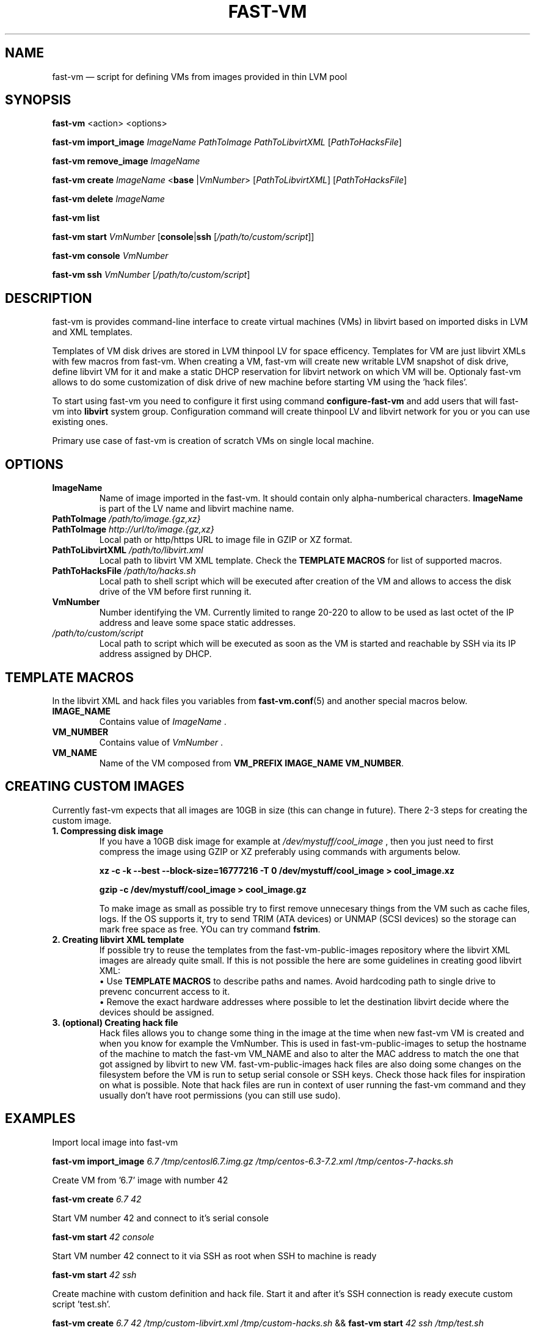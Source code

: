 .TH FAST-VM 8 "fast-vm 0.4 (2016-04-02)" "fast-vm" "fast-vm" \" -*- nroff -*-
.SH NAME
fast-vm \(em script for defining VMs from images provided in thin LVM pool
.SH SYNOPSIS
.B fast-vm
.RB <action>
.RB <options>
.br

.B fast-vm
.BR import_image
.IR ImageName
.IR PathToImage
.IR PathToLibvirtXML 
.RI [ PathToHacksFile ]
.br

.B fast-vm
.BR remove_image
.IR ImageName
.br

.B fast-vm
.B create 
.I ImageName
.RB < base 
.RI | VmNumber >
.RI [ PathToLibvirtXML ]
.RI [ PathToHacksFile ]
.br

.B fast-vm
.B delete
.I ImageName
.br

.B fast-vm
.B list
.br

.B fast-vm
.BI "start " VmNumber
.RB [ console | ssh 
.RI [ /path/to/custom/script ]]
.br

.B fast-vm
.BI "console " VmNumber
.br

.B fast-vm
.BI "ssh " VmNumber
.RI [ /path/to/custom/script ]
.br

.SH DESCRIPTION
fast-vm is provides command-line interface to create virtual machines (VMs) in 
libvirt based on imported disks in LVM and XML templates.

Templates of VM disk drives are stored in LVM thinpool LV for space efficency.
Templates for VM are just libvirt XMLs with few macros from fast-vm.
When creating a VM, fast-vm will create new writable LVM snapshot of disk drive, 
define libvirt VM for it and make a static DHCP reservation for libvirt network 
on which VM will be.
Optionaly fast-vm allows to do some customization of disk drive of new machine
before starting VM using the 'hack files'.

.RB "To start using fast-vm you need to configure it first using command " configure-fast-vm 
.RB "and add users that will fast-vm into " libvirt " system group.
Configuration command will create thinpool LV and libvirt network for you or you can use
existing ones.

Primary use case of fast-vm is creation of scratch VMs on single local machine.

.SH OPTIONS

.TP
.B ImageName
Name of image imported in the fast-vm. It should contain only alpha-numberical characters.
.B ImageName 
is part of the LV name and libvirt machine name.

.TP
.BI "PathToImage " /path/to/image.{gz,xz}
.TP
.BI "PathToImage " http://url/to/image.{gz,xz}
Local path or http/https URL to image file in GZIP or XZ format.

.TP
.BI "PathToLibvirtXML " /path/to/libvirt.xml
Local path to libvirt VM XML template. Check the 
.B TEMPLATE MACROS
for list of supported macros.

.TP 
.BI "PathToHacksFile " /path/to/hacks.sh
Local path to shell script which will be executed after creation of the VM and allows
to access the disk drive of the VM before first running it. 

.TP
.B VmNumber
Number identifying the VM. Currently limited to range 20-220 to allow to be used as last octet of the IP address and leave some space static addresses.

.TP
.I /path/to/custom/script
Local path to script which will be executed as soon as the VM is started and reachable by SSH via its IP address assigned by DHCP.

.SH TEMPLATE MACROS
In the libvirt XML and hack files you variables from 
.BR fast-vm.conf (5)
and another special macros below.

.TP
.B IMAGE_NAME
.RI "Contains value of " ImageName " ."

.TP
.B VM_NUMBER
.RI "Contains value of " VmNumber " ."

.TP
.B VM_NAME
Name of the VM composed from 
.BR "VM_PREFIX IMAGE_NAME VM_NUMBER" .

.SH CREATING CUSTOM IMAGES
Currently fast-vm expects that all images are 10GB in size (this can change in future).
There 2-3 steps for creating the custom image.

.TP
.B 1. Compressing disk image
If you have a 10GB disk image for example at
.I /dev/mystuff/cool_image
, then you just need to first compress the image using GZIP or XZ preferably using commands with arguments below.

.B xz -c -k --best --block-size=16777216 -T 0 /dev/mystuff/cool_image > cool_image.xz

.B gzip -c /dev/mystuff/cool_image > cool_image.gz

To make image as small as possible try to first remove unnecesary things from the VM such as cache files, logs. If the OS supports it,
try to send TRIM (ATA devices) or UNMAP (SCSI devices) so the storage can mark free space as free. YOu can try command
.BR fstrim .

.TP
.B 2. Creating libvirt XML template
If possible try to reuse the templates from the fast-vm-public-images repository where the libvirt XML images are already quite small.
If this is not possible the here are some guidelines in creating good libvirt XML:
.nf
.RB "\(bu Use " "TEMPLATE MACROS" " to describe paths and names. Avoid hardcoding path to single drive to prevenc concurrent access to it."
\(bu Remove the exact hardware addresses where possible to let the destination libvirt decide where the devices should be assigned.
.fi

.TP
.B 3. (optional) Creating hack file
Hack files allows you to change some thing in the image at the time when new fast-vm VM is created and when you know for example the VmNumber.
This is used in fast-vm-public-images to setup the hostname of the machine to match the fast-vm VM_NAME and also to alter the MAC address to match
the one that got assigned by libvirt to new VM. fast-vm-public-images hack files are also doing some changes on the filesystem before the VM
is run to setup serial console or SSH keys. Check those hack files for inspiration on what is possible. Note that hack files are run in context of
user running the fast-vm command and they usually don't have root permissions (you can still use sudo).

.SH EXAMPLES
Import local image into fast-vm
.sp
.BI "fast-vm import_image " "6.7 /tmp/centosl6.7.img.gz /tmp/centos-6.3\-7.2.xml /tmp/centos\-7\-hacks.sh"

Create VM from '6.7' image with number 42
.sp
.BI "fast-vm create " "6.7 42"

Start VM number 42 and connect to it's serial console
.sp
.BI "fast-vm start " "42 console"

Start VM number 42 connect to it via SSH as root when SSH to machine is ready
.sp
.BI "fast-vm start " "42 ssh"

Create machine with custom definition and hack file. Start it and after it's SSH connection is ready execute custom script 'test.sh'.
.sp
.BI "fast-vm create " "6.7 42 /tmp/custom\-libvirt.xml /tmp/custom\-hacks.sh"
&& 
.BI "fast-vm start " "42 ssh /tmp/test.sh"

.SH SEE ALSO
.BR fast-vm.conf (5),
.BR configure-fast-vm (8)
